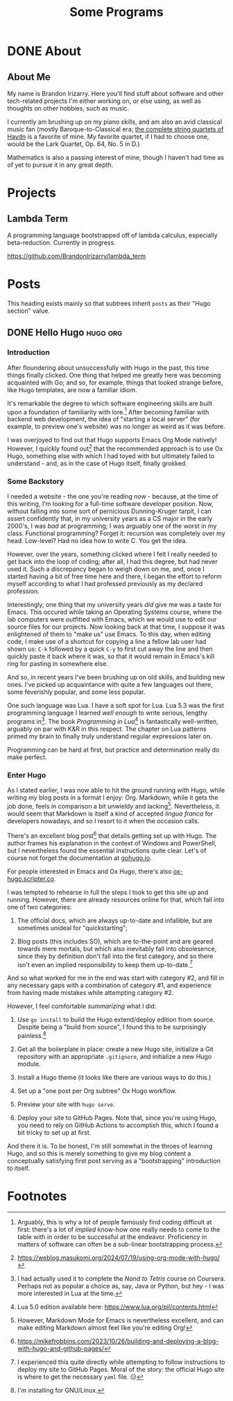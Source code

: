 #+title: Some Programs
#+startup: logdone overview


* DONE About
  :properties:
  :export_hugo_section: about
  :export_file_name: about
  :export_hugo_custom_front_matter: :toc false
  :end:

** About Me

   My name is Brandon Irizarry. Here you'll find stuff about software
   and other tech-related projects I'm either working on, or else
   using, as well as thoughts on other hobbies, such as music.

   I currently am brushing up on my piano skills, and am also an avid
   classical music fan (mostly Baroque-to-Classical era; [[https://www.youtube.com/playlist?list=PLwEx-3EdmA0YaWxqVt19sYYNSDaRL7MLe][the complete
   string quartets of Haydn]] is a favorite of mine. My favorite
   quartet, if I had to choose one, would be the Lark Quartet, Op. 64,
   No. 5 in D.)

   Mathematics is also a passing interest of mine, though I haven't
   had time as of yet to pursue it in any great depth.


* Projects
  :properties:
  :export_hugo_section: projects
  :export_file_name: projects
  :export_hugo_custom_front_matter: :toc false
  :end:

** Lambda Term

   A programming language bootstrapped off of lambda calculus,
   especially beta-reduction. Currently in progress.
   
  https://github.com/BrandonIrizarry/lambda_term


* Posts
  :properties:
  :export_hugo_section: posts
  :end:

  This heading exists mainly so that subtrees inherit ~posts~ as their
  "Hugo section" value.
    
** DONE Hello Hugo                                                 :hugo:org:
   CLOSED: [2025-09-22 Mon 11:36]
   :properties:
   :export_file_name: hello-hugo
   :export_hugo_custom_front_matter: :summary "Hugo, Ox Hugo and GitHub Pages → this website."
   :end:

*** Introduction
   After floundering about unsuccessfully with Hugo in the past, this
   time things finally clicked. One thing that helped me greatly here
   was becoming acquainted with Go; and so, for example, things that
   looked strange before, like Hugo templates, are now a familiar
   idiom.

   It's remarkable the degree to which software engineering skills are
   built upon a foundation of familiarity with lore.[fn:1] After
   becoming familiar with backend web development, the idea of
   "starting a local server" (for example, to preview one's website)
   was no longer as weird as it was before.

   I was overjoyed to find out that Hugo supports Emacs Org Mode
   natively! However, I quickly found out[fn:2] that the recommended
   approach is to use Ox Hugo, something else with which I had toyed
   with but ultimately failed to understand - and, as in the case of
   Hugo itself, finally grokked.

*** Some Backstory
    I needed a website - the one you're reading now - because, at the
    time of this writing, I'm looking for a full-time software
    developer position.  Now, without falling into some sort of
    pernicious Dunning-Kruger tarpit, I can assert confidently that, in
    my university years as a CS major in the early 2000's, I was /bad/
    at programming; I was arguably one of the worst in my
    class. Functional programming? Forget it: recursion was completely
    over my head. Low-level? Had no idea how to write C. You get the
    idea.

    However, over the years, something clicked where I felt I really
    needed to get back into the loop of coding; after all, I had this
    degree, but had never used it. Such a discrepancy began to weigh
    down on me, and, once I started having a bit of free time here and
    there, I began the effort to reform myself according to what I had
    professed previously as my declared profession.

    Interestingly, one thing that my university years /did/ give me was
    a taste for Emacs. This occured while taking an Operating Systems
    course, where the lab computers were outfitted with Emacs, which we
    would use to edit our source files for our projects. Now looking
    back at that time, I suppose it was enlightened of them to "make
    us" use Emacs. To this day, when editing code, I make use of a
    shortcut for copying a line a fellow lab user had shown us: ~C-k~
    followed by a quick ~C-y~ to first cut away the line and then
    quickly paste it back where it was, so that it would remain in
    Emacs's kill ring for pasting in somewhere else.

    And so, in recent years I've been brushing up on old skills, and
    building new ones. I've picked up acquaintance with quite a few
    languages out there, some feverishly popular, and some less
    popular.

    One such language was Lua. I have a soft spot for Lua. Lua 5.3 was
    the first programming language I learned /well enough/ to write
    serious, lengthy programs in[fn:3]. The book /Programming in Lua/[fn:4] is
    fantastically well-written, arguably on par with K&R in this
    respect. The chapter on Lua patterns primed my brain to finally
    truly understand regular expressions later on.

    Programming can be hard at first, but practice and determination
    really do make perfect.

*** Enter Hugo

    As I stated earlier, I was now able to hit the ground running with
    Hugo, while writing my blog posts in a format I enjoy:
    Org. Markdown, while it gets the job done, feels in comparison a
    bit unwieldy and lacking[fn:5]. Nevertheless, it would seem that Markdown
    is itself a kind of accepted /lingua franca/ for developers
    nowadays, and so I resort to it when the occasion calls.

    There's an excellent blog post[fn:6] that details getting set up
    with Hugo. The author frames his explanation in the context of
    Windows and PowerShell, but I nevertheless found the essential
    instructions quite clear. Let's of course not forget the
    documentation at [[https://gohugo.io][gohugo.io]].

    For people interested in Emacs and Ox Hugo, there's also
    [[https://ox-hugo.scripter.co/][ox-hugo.scripter.co]].

    I was tempted to rehearse in full the steps I took to get this site
    up and running. However, there are already resources online for
    that, which fall into one of two categories:

    1. The official docs, which are always up-to-date and infallible,
       but are sometimes unideal for "quickstarting";
      
    2. Blog posts (this includes SO), which are to-the-point and are
       geared towards mere mortals, but which also inevitably fall into
       obsolesence, since they by definition don't fall into the first
       category, and so there isn't even an implied responsibility to
       keep them up-to-date.[fn:7] 

    And so what worked for me in the end was start with category #2,
    and fill in any necessary gaps with a combination of category #1,
    and experience from having made mistakes while attempting category
    #2.

    However, I feel comfortable /summarizing/ what I did:

    1. Use ~go install~ to build the Hugo extend/deploy edition from
       source. Despite being a "build from source", I found this to be
       surprisingly painless.[fn:8]
      
    2. Get all the boilerplate in place: create a new Hugo site,
       initialize a Git repository with an appropriate ~.gitignore~,
       and initialize a new Hugo module.

    3. Install a Hugo theme (it looks like there are various ways to do
       this.)

    4. Set up a "one post per Org subtree" Ox Hugo workflow.

    5. Preview your site with ~hugo serve~.

    6. Deploy your site to GitHub Pages. Note that, since you're using
       Hugo, you need to rely on GitHub Actions to accomplish this,
       which I found a bit tricky to set up at first.


    And there it is. To be honest, I'm still somewhat in the throes of
    learning Hugo, and so this is merely something to give my blog
    content a conceptually satisfying first post serving as a
    "bootstrapping" introduction to itself.



    
* Footnotes

[fn:8] I'm installing for GNU/Linux. 
[fn:7] I experienced this quite directly while attempting to follow
instructions to deploy my site to GitHub Pages. Moral of the story:
the official Hugo site is where to get the necessary ~yaml~ file. 😑

[fn:5] However, Markdown Mode for Emacs is nevertheless excellent, and
can make editing Markdown almost feel like you're editing Org!

[fn:3] I had actually used it to complete the /Nand to Tetris/ course
on Coursera. Perhaps not as popular a choice as, say, Java or Python,
but hey - I was more interested in Lua at the time.

[fn:6] https://mikefrobbins.com/2023/10/26/building-and-deploying-a-blog-with-hugo-and-github-pages/

[fn:9] https://mitp-content-server.mit.edu/books/content/sectbyfn/books_pres_0/6515/sicp.zip/index.html 

[fn:4] Lua 5.0 edition available here: https://www.lua.org/pil/contents.html

[fn:1] Arguably, this is why a lot of people famously find coding
difficult at first: there's a lot of /implied/ know-how one really
needs to come to the table with in order to be successful at the
endeavor. Proficiency in matters of software can often be a sub-linear
bootstrapping process.

[fn:2] https://weblog.masukomi.org/2024/07/19/using-org-mode-with-hugo/ 
